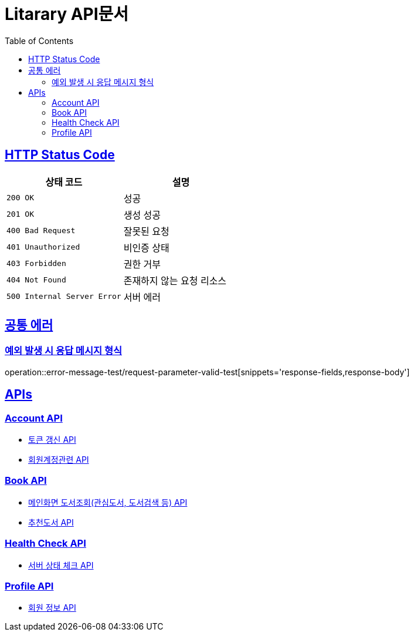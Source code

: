 = Litarary API문서
:doctype: book
:icons: font
:source-highlighter: highlightjs
:toc: left
:toclevels: 2
:sectlinks:


== HTTP Status Code

|===
| 상태 코드 | 설명

| `200 OK`
| 성공

| `201 OK`
| 생성 성공

| `400 Bad Request`
| 잘못된 요청

| `401 Unauthorized`
| 비인증 상태

| `403 Forbidden`
| 권한 거부

| `404 Not Found`
| 존재하지 않는 요청 리소스

| `500 Internal Server Error`
| 서버 에러
|===

== 공통 에러
=== 예외 발생 시 응답 메시지 형식
operation::error-message-test/request-parameter-valid-test[snippets='response-fields,response-body']


== APIs

=== Account API

- link:token.html[토큰 갱신 API]
- link:account.html[회원계정관련 API]

=== Book API
- link:book.html[메인화면 도서조회(관심도서, 도서검색 등) API]
- link:recommend.html[추천도서 API]

=== Health Check API

- link:health.html[서버 상태 체크 API]

=== Profile API

- link:profile.html[회원 정보 API]